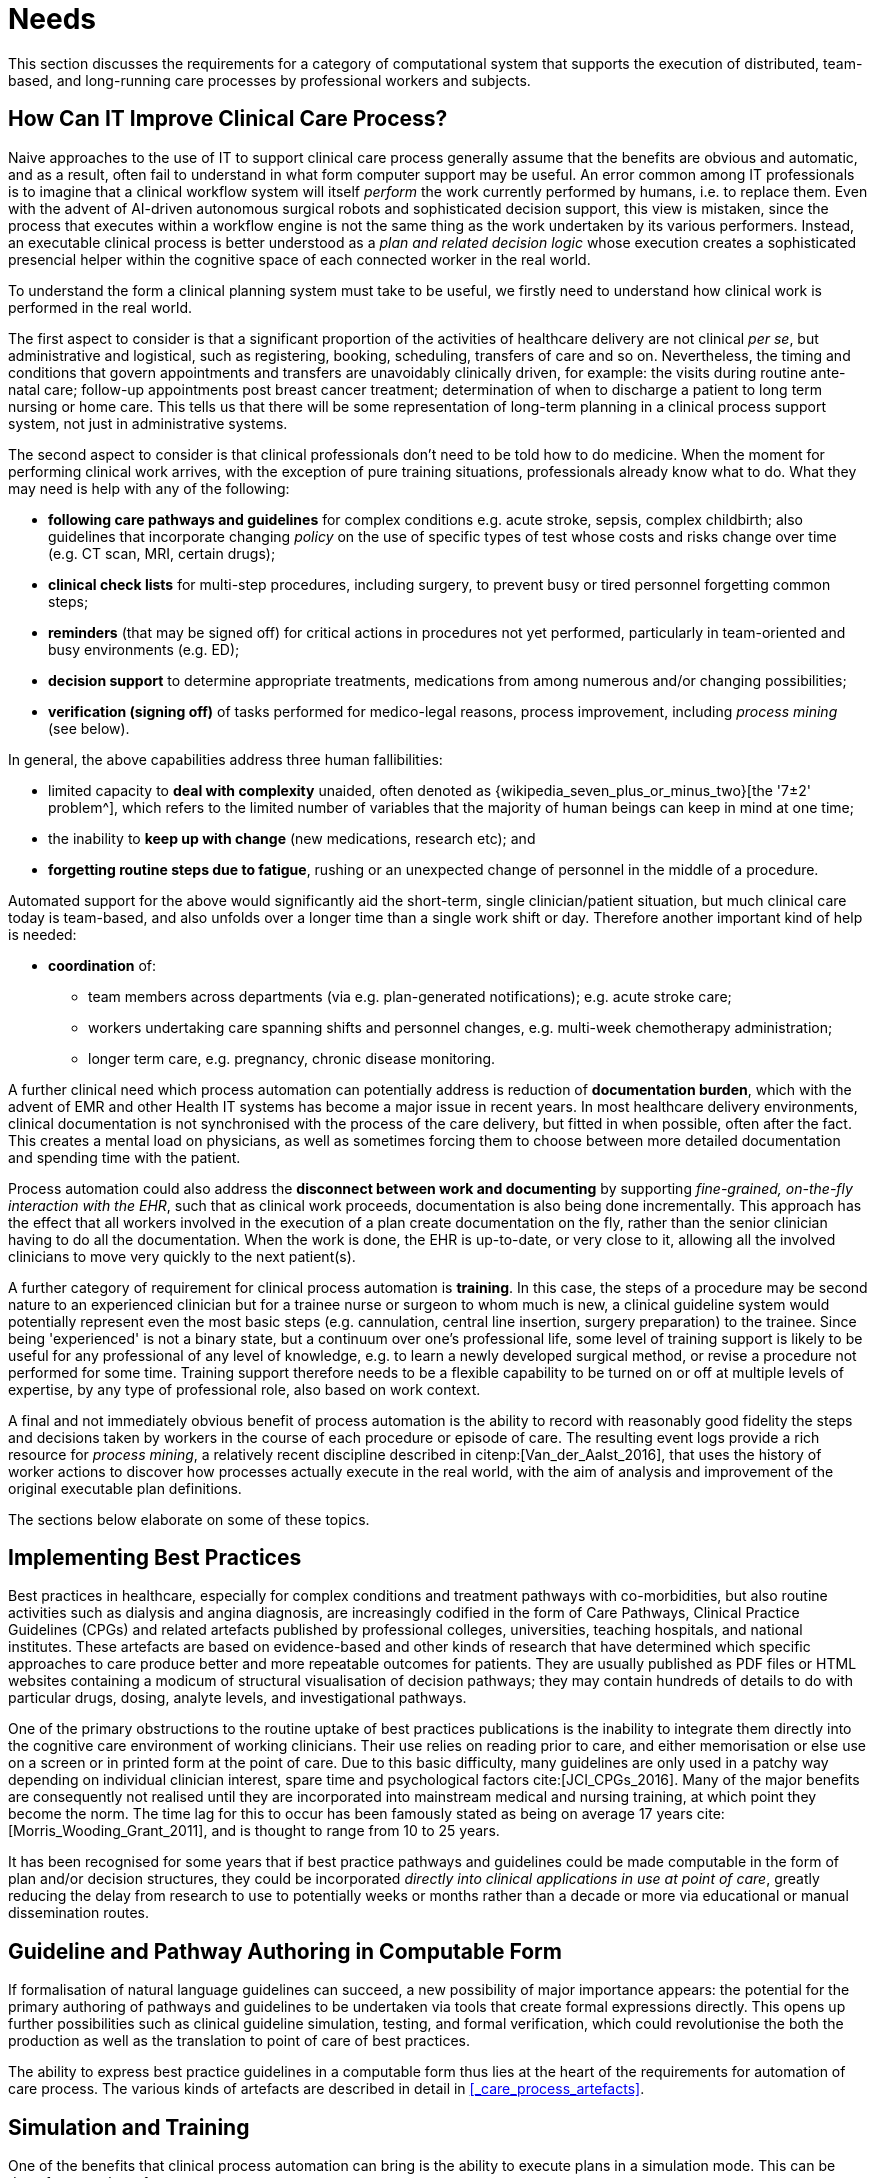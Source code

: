 = Needs

This section discusses the requirements for a category of computational system that supports the execution of distributed, team-based, and long-running care processes by professional workers and subjects.

== How Can IT Improve Clinical Care Process?

Naive approaches to the use of IT to support clinical care process generally assume that the benefits are obvious and automatic, and as a result, often fail to understand in what form computer support may be useful. An error common among IT professionals is to imagine that a clinical workflow system will itself _perform_ the work currently performed by humans, i.e. to replace them. Even with the advent of AI-driven autonomous surgical robots and sophisticated decision support, this view is mistaken, since the process that executes within a workflow engine is not the same thing as the work undertaken by its various performers. Instead, an executable clinical process is better understood as a _plan and related decision logic_ whose execution creates a sophisticated presencial helper within the cognitive space of each connected worker in the real world.

To understand the form a clinical planning system must take to be useful, we firstly need to understand how clinical work is performed in the real world.

The first aspect to consider is that a significant proportion of the activities of healthcare delivery are not clinical _per se_, but administrative and logistical, such as registering, booking, scheduling, transfers of care and so on. Nevertheless, the timing and conditions that govern appointments and transfers are unavoidably clinically driven, for example: the visits during routine ante-natal care; follow-up appointments post breast cancer treatment; determination of when to discharge a patient to long term nursing or home care. This tells us that there will be some representation of long-term planning in a clinical process support system, not just in administrative systems.

The second aspect to consider is that clinical professionals don't need to be told how to do medicine. When the moment for performing clinical work arrives, with the exception of pure training situations, professionals already know what to do. What they may need is help with any of the following:

* *following care pathways and guidelines* for complex conditions e.g. acute stroke, sepsis, complex childbirth; also guidelines that incorporate changing _policy_ on the use of specific types of test whose costs and risks change over time (e.g. CT scan, MRI, certain drugs);
* *clinical check lists* for multi-step procedures, including surgery, to prevent busy or tired personnel forgetting common steps;
* *reminders* (that may be signed off) for critical actions in procedures not yet performed, particularly in team-oriented and busy environments (e.g. ED);
* *decision support* to determine appropriate treatments, medications from among numerous and/or changing possibilities;
* *verification (signing off)* of tasks performed for medico-legal reasons, process improvement, including _process mining_ (see below).

In general, the above capabilities address three human fallibilities:

* limited capacity to *deal with complexity* unaided, often denoted as {wikipedia_seven_plus_or_minus_two}[the '7±2' problem^], which refers to the limited number of variables that the majority of human beings can keep in mind at one time;
* the inability to *keep up with change* (new medications, research etc); and
* *forgetting routine steps due to fatigue*, rushing or an unexpected change of personnel in the middle of a procedure.

Automated support for the above would significantly aid the short-term, single clinician/patient situation, but much clinical care today is team-based, and also unfolds over a longer time than a single work shift or day. Therefore another important kind of help is needed:

* *coordination* of:
** team members across departments (via e.g. plan-generated notifications); e.g. acute stroke care;
** workers undertaking care spanning shifts and personnel changes, e.g. multi-week chemotherapy administration;
** longer term care, e.g. pregnancy, chronic disease monitoring.

A further clinical need which process automation can potentially address is reduction of *documentation burden*, which with the advent of EMR and other Health IT systems has become a major issue in recent years. In most healthcare delivery environments, clinical documentation is not synchronised with the process of the care delivery, but fitted in when possible, often after the fact. This creates a mental load on physicians, as well as sometimes forcing them to choose between more detailed documentation and spending time with the patient.

Process automation could also address the *disconnect between work and documenting* by supporting _fine-grained, on-the-fly interaction with the EHR_, such that as clinical work proceeds, documentation is also being done incrementally. This approach has the effect that all workers involved in the execution of a plan create documentation on the fly, rather than the senior clinician having to do all the documentation. When the work is done, the EHR is up-to-date, or very close to it, allowing all the involved clinicians to move very quickly to the next patient(s).

A further category of requirement for clinical process automation is *training*. In this case, the steps of a procedure may be second nature to an experienced clinician but for a trainee nurse or surgeon to whom much is new, a clinical guideline system would potentially represent even the most basic steps (e.g. cannulation, central line insertion, surgery preparation) to the trainee. Since being 'experienced' is not a binary state, but a continuum over one's professional life, some level of training support is likely to be useful for any professional of any level of knowledge, e.g. to learn a newly developed surgical method, or revise a procedure not performed for some time. Training support therefore needs to be a flexible capability to be turned on or off at multiple levels of expertise, by any type of professional role, also based on work context.

A final and not immediately obvious benefit of process automation is the ability to record with reasonably good fidelity the steps and decisions taken by workers in the course of each procedure or episode of care. The resulting event logs provide a rich resource for _process mining_, a relatively recent discipline described in citenp:[Van_der_Aalst_2016], that uses the history of worker actions to discover how processes actually execute in the real world, with the aim of analysis and improvement of the original executable plan definitions.

The sections below elaborate on some of these topics.

== Implementing Best Practices

Best practices in healthcare, especially for complex conditions and treatment pathways with co-morbidities, but also routine activities such as dialysis and angina diagnosis, are increasingly codified in the form of Care Pathways, Clinical Practice Guidelines (CPGs) and related artefacts published by professional colleges, universities, teaching hospitals, and national institutes. These artefacts are based on evidence-based and other kinds of research that have determined which specific approaches to care produce better and more repeatable outcomes for patients. They are usually published as PDF files or HTML websites containing a modicum of structural visualisation of decision pathways; they may contain hundreds of details to do with particular drugs, dosing, analyte levels, and investigational pathways.

One of the primary obstructions to the routine uptake of best practices publications is the inability to integrate them directly into the cognitive care environment of working clinicians. Their use relies on reading prior to care, and either memorisation or else use on a screen or in printed form at the point of care. Due to this basic difficulty, many guidelines are only used in a patchy way depending on individual clinician interest, spare time and psychological factors cite:[JCI_CPGs_2016]. Many of the major benefits are consequently not realised until they are incorporated into mainstream medical and nursing training, at which point they become the norm. The time lag for this to occur has been famously stated as being on average 17 years cite:[Morris_Wooding_Grant_2011], and is thought to range from 10 to 25 years.

It has been recognised for some years that if best practice pathways and guidelines could be made computable in the form of plan and/or decision structures, they could be incorporated _directly into clinical applications in use at point of care_, greatly reducing the delay from research to use to potentially weeks or months rather than a decade or more via educational or manual dissemination routes.

== Guideline and Pathway Authoring in Computable Form

If formalisation of natural language guidelines can succeed, a new possibility of major importance appears: the potential for the primary authoring of pathways and guidelines to be undertaken via tools that create formal expressions directly. This opens up further possibilities such as clinical guideline simulation, testing, and formal verification, which could revolutionise the both the production as well as the translation to point of care of best practices.

The ability to express best practice guidelines in a computable form thus lies at the heart of the requirements for automation of care process. The various kinds of artefacts are described in detail in <<_care_process_artefacts>>.

== Simulation and Training

One of the benefits that clinical process automation can bring is the ability to execute plans in a simulation mode. This can be done for a number of reasons:

* during development of a guideline or pathway, as a means of 'debugging' it;
* for training purposes for new personnel;
* for training for experience personnel on rarely used or changed procedures;
* to test alternative approaches to team structure, improve efficiency etc.

Computer-aided simulation of surgical procedures is not new (e.g. haptic feedback robotic systems with augmented / virtual reality visualisation are used to train surgeons in brain procedures), but is uncommon for longer running and team-based procedures e.g. complex childbirth, sepsis etc. However, medical simulation teaching environments do exist in which process simulation could be established, e.g. https://www.ohsu.edu/simulation/about[Oregon Health Sciences University (OHSU) simulation center^].

== Long-running Processes

Orthogonal to the semantics of guidelines and pathways are the semantics of how automatable work plans relate to workers in the real world over time. A simple case is that when a plan is executed in an engine, worker(s) are attached by software applications or special devices, and detached at the completion or abandonment of the plan. This will work well enough for short running processes i.e. of minutes or some hours. Longer running processes are another question.

In general human workers are present for a _shift_ or _work day_ of a limited number of hours at a time, with a gap until the next appearance of the same worker. In healthcare, nursing and allied care professionals as well as house residents usually work on a shift basis, in which complete coverage of every 24 hour period is achieved over a series of shifts, while senior physicians and specialists are typically only present during 'normal working hours'. In the time domain of weeks and months, human workers go on holidays, leave job posts and clinics, and themselves die (being only human after all).

A similar kind of pattern, although usually with longer periods, applies to machines that function autonomously as workers (e.g. robotic surgery devices). This is because all machines need to be serviced and in the long term, obsoleted and replaced. Service patterns will be a combination of regular planned down-times and unplanned failures.

The general picture of worker _availability within a facility_ is therefore one of repeating cycles of presence (shifts, work days, in-service periods) during normal at-work periods, punctuated by variable temporary absences for holidays, sickness, and downtime, as well as permanent absence. Worker _availability for a given subject at a given moment_ is a subset of the overall availability within the facility, since any worker may be occupied with some subjects to the exclusion of others, including unplanned attendance (emergencies etc).

In contrast to this, the 'work to be done', whether a well-defined procedure (e.g. GP encounter, surgery) or open-ended care situation (diabetes, post-trauma therapy) will have its own natural temporal extension. This might fit inside a short period of a few minutes or a single shift or work day, i.e. a work _session_, during which the workers do not change. Anything longer will consist of a series of 'patches' in time during which the work of the plan is actively being performed - i.e. during encounters, therapy sessions, surgery, lab testing, image interpretation and so on.

A priori, healthcare systems, via the administrators, managers, and clinicians in each facility generally make concerted efforts to maintain continuity of care, e.g. by arranging of appointments to ensure that as far as possible, the patient sees the same care team members over time, and by personal efforts to ensure that each logical segment of care is completed in a coherent fashion (for example in antenatal care).

Nevertheless, a plan automation system cannot necessarily assume worker availability, or that it is guaranteed to cover the periods in time during which the patient needs attendance, although ICUs, surgical units etc would usually get close. An automatable plan representation will therefore need to explicitly incorporate the notion of _allocation and de-allocation_ of workers to tasks (including in the middle of a task), as well as _hand-overs_ between workers. This would imply for example, that a task within a plan cannot proceed until an appropriate worker had been allocated to it, which further implies that some basis for allocation may need to be specified. The YAWL language cite:[Hofstede_van_der_Aalst2009] for example supports various allocation strategies such as 'first available', 'most frequently used' and so on.

== Cognitive Model

=== The Co-pilot Paradigm

Common to all of the categories of requirement described above is a general need that any planning / decision support system _augment_ rather than replace the cognitive processing of workers, by providing judicious help when needed. In this view, the system acts like a co-pilot, and does not attempt to be the pilot. It may remind, notify, verify, answer questions and perform documentation, but always assumes that the clinical professionals are both the ultimate performers of the work as well as the ultimate deciders. The latter means that workers may at any time _override_ system-proposed tasks or decisions. Similar to a car navigation system, a clinical co-pilot must absorb deviations from original plans and recompute the pathway at each new situation, as it occurs.

The co-pilot paradigm has direct consequences for formal representation of plans and decision-making, including:

* the interaction between a worker and the guideline / decision support system might be very fine- or coarse-grained, i.e. the worker may ask the copilot for input frequently or infrequently;
* a worker may treat computed inferences (i.e. rule results etc) as _recommendations_ that may be overridden (usually with the ability to record justification); this implies a specific kind of interaction with a plan automation system unlike pure automatic computation (as would be used in an industrial process for example);
* a worker may request the chain of _logical justification_ of a particular rule result; this implies that rule execution must be done so that the execution trace is available for inspection.

=== Voice-based HCIs

One kind of technology that is becoming routine is voice-based human/computer interaction (HCI). Voice technology has become a useful convenience for using mobile phones while driving or interacting with home audio-visual systems, where it is replacing the remote control. It is likely to become the principle means of HCI in many clinical situations, since it achieves two things difficult to achieve by other means:

* by replacing physical keyboard interaction with voice, it enables interaction with the system to occur in _parallel_, and therefore in real-time, with clinical work that typically already occupies the worker's hands and eyes;
* it largely removes the problem of maintaining the _sterile field_ around a patient that would otherwise be jeapordised by multiple workers touching keyboards and touchscreens.

Voice control is also likely to be crucial to enabling a clinical process support system to operate as an intelligent co-pilot rather than an overbearing presence in the work environment, since it starts to emulate the normal conversational abilities of human workers, via which any principal worker may ask for help as needed, but also limit system intervention when it is not needed.

== Activation of Plans, Guidelines and Decision Support

One of the basic challenges that emerges as soon as computable decision support, guidelines or planning are introduced to the workplace is how the appropriate artefacts from among possible candidates are activated. There are at least three ways this can happen:

* via static linking of CPGs, plans etc to specific applications and forms, which are launched intentionally by the worker for each kind of work, e.g. specific type of patient visit;
* via rules that execute when a particular application runs, to try to identify appropriate plans to use;
* via a rule evaluator running in the background that executes on various events, e.g. data being committed to the EHR (e.g. test results), device data values, or simply on a timed basis.

The first of these is likely to be used with more comprehensive pathways and guidelines, such as ante-natal care, that have their a dedicated application or form within another application. The second approach normally limits guidelines activated to candidates matched to the type of patient or condition of the application in question, and might offer choices to the user. The third approach is normally used to run decision support guidelines designed to generate alerts for patients with specific risks, and might range from medication recommendations for patients showing evidence of hypertension to alerts for notifiable infections, such as methicillin-resistant staphylococcus aureus (MRSA) and Covid-19.

Mechanisms based on Event-Condition-Action (ECA) rules such as {cds_hooks}[CDS-hooks^] are used to enable events in the clinical work environment to create requests to external CDS services and return recommendations. A well-known problem with injudicious launching of guidelines or rules is 'alert fatigue' due to numerous and/or incoherent alerts only weakly related to the patient. Uncontrolled alerting can adversely affect patient safety, since clinicians can easily miss the few important alerts that may occur.

Various requirements on computable representation of plans and guidelines follow from the above considerations:

* care pathways, therapeutic guidelines and order sets need to include clinical _indications_, defined in terms of health conditions (e.g. having viral pneumonia), current medications or other evaluable criteria, which allow _matching_ to subject state;
* CDS (diagnostic) guidelines might include broad patient matching criteria (e.g. age, sex, being diabetic) rather than precise indications, and activation often relies only on the required input variables being available.

== Integration with the Patient Health Record

General-purpose workflow formalisms and products do not generally assume the presence of a system whose purpose is to record information (e.g. observations, decisions, orders, actions) undertaken for the subject, beyond some direct record of the plan execution itself. However many tasks in healthcare plans involve the review and/or capture of complex data sets specific to the task at hand, which would naturally be recorded in the patient record. In order to make clinical plans efficient for their users, the formal representation of tasks needs to account for precise, unambiguous data sets and detailed action descriptions. For example a task whose short description is 'administer Cyclophosphamide, day 1' will have a detailed description as shown in the highlighted row of the following table:

[.text-center]
.Detailed task instruction
image::{images_uri}/cyclophosphamide_instruction.png[id=cyclophosphamide_instruction, align="center"]

In an application, the dose will have been pre-computed based on patient body surface area. The administration description will usually be recorded in a structured way, e.g. `{medication=cyclophosphamide; dose=1mg; route=IV; timing=30 mins; method=with 0.9% NaCl, ...}`.

From a user perspective, if this information structure (in an appropriate unfilled template form) can be directly associated with the task within a plan in such a way as to enable easy filling in of the data and subsequent recording in the patient record, no further work is required to update the record at plan (or task) completion. Similar situations require display of specific data sets as part of performing a task. However, if patient record interactions cannot be tightly associated with tasks in a plan, plan automation may not significantly reduce clinician documentation burden, and may have limited value. Worse, if there is no ability to associate information retrieval and recording actions with their real world tasks, plan authors will be forced to create tasks within plans dedicated to these information system interactions. This will have the effect of greatly increasing the size of many plans while reducing their comprehensibility.

In an ideal realisation of healthcare process automation, the data sets would be standardised, and most likely part of the plan definition. However, for many practical reasons, data sets vary across environments, and a realistic approach to integrating data sets with plans needs to allow for both explicit declaration and anonymous referencing. The former may be used in environments that support detailed clinical data-set definitions (e.g. openEHR archetypes and templates, published HL7 FHIR profiles, Intermountain CEMs etc), whereas deployment in environments with mixed back-ends and legacy EMR systems will more likely require plan tasks to simply reference native EMR or other application UI forms.

== Independence of Reusable Guidelines from Legacy HIS Environments

One of the hardest problems to solve historically with respect to computable guidelines and pathways has been how to author them so as to reference needed external data about the subject, but to do so independent of any particular back-end system environment. The general situation is that the data items, which we term _subject variables_, needed by a plan or guideline are populated from numerous kinds of back-end systems and products, including EMR systems, disease registers, departmental systems, research systems and increasingly, real-time devices. Each of these have their own data models, terminologies and access methods. Although there are standards for accessing such systems including standards from HL7 (HL7v2, CDA, FHIR), IHE (XDS), OMG, and IEEE these are themselves used in different forms and 'profiles', and are not used on all systems, particularly smaller research or practitioner-specific systems. Additionally, which data interoperability standards are in use in particular places changes over time.

In order to ensure computable plans and guidelines are independent of the heterogeneity of both back-end systems and ever-changing data standards, an approach is needed such that subject variables are _declared symbolically_ within the computable representation, and are mapped to local system environments in a separate location, such as a dedicated service.
